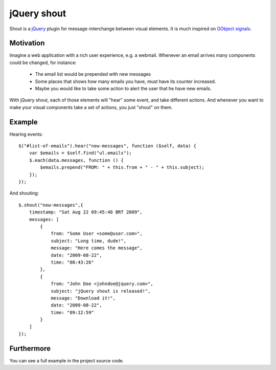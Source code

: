jQuery shout
============

Shout is a `jQuery <http://jquery.com>`_ plugin for message-interchange between visual elements.
It is much inspired on `GObject signals <http://library.gnome.org/devel/gobject/stable/gobject-Signals.html>`_.

Motivation
----------

Imagine a web application with a rich user experience, e.g. a webmail.
Whenever an email arrives many components could be changed, for instance:
 * The email list would be prepended with new messages
 * Some places that shows how many emails you have, must have its counter increased.
 * Maybe you would like to take some action to alert the user that he have new emails.

With jQuery shout, each of those elements will "hear" some event, and take different actions.
And whenever you want to make your visual components take a set of actions, you just "shout" on them.

Example
-------

Hearing events::

    $("#list-of-emails").hear("new-messages", function ($self, data) {
        var $emails = $self.find("ul.emails");
        $.each(data.messages, function () {
            $emails.prepend("FROM: " + this.from + " - " + this.subject);
        });
    });

And shouting::

    $.shout("new-messages",{
        timestamp: "Sat Aug 22 09:45:40 BRT 2009",
        messages: [
            {
                from: "Some User <some@user.com>",
                subject: "Long time, dude!",
                message: "Here comes the message",
                date: "2009-08-22",
                time: "08:43:26"
            },
            {
                from: "John Doe <johndoe@jquery.com>",
                subject: "jQuery shout is released!",
                message: "Download it!",
                date: "2009-08-22",
                time: "09:12:59"
            }
        ]
    });


Furthermore
-----------

You can see a full example in the project source code.
